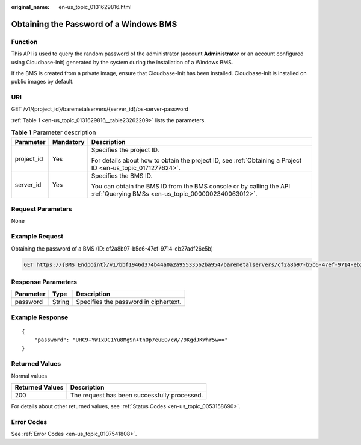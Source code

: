 :original_name: en-us_topic_0131629816.html

.. _en-us_topic_0131629816:

Obtaining the Password of a Windows BMS
=======================================

Function
--------

This API is used to query the random password of the administrator (account **Administrator** or an account configured using Cloudbase-Init) generated by the system during the installation of a Windows BMS.

If the BMS is created from a private image, ensure that Cloudbase-Init has been installed. Cloudbase-Init is installed on public images by default.

URI
---

GET /v1/{project_id}/baremetalservers/{server_id}/os-server-password

:ref:`Table 1 <en-us_topic_0131629816__table23262209>` lists the parameters.

.. _en-us_topic_0131629816__table23262209:

.. table:: **Table 1** Parameter description

   +-----------------------+-----------------------+---------------------------------------------------------------------------------------------------------------------------+
   | Parameter             | Mandatory             | Description                                                                                                               |
   +=======================+=======================+===========================================================================================================================+
   | project_id            | Yes                   | Specifies the project ID.                                                                                                 |
   |                       |                       |                                                                                                                           |
   |                       |                       | For details about how to obtain the project ID, see :ref:`Obtaining a Project ID <en-us_topic_0171277624>`.               |
   +-----------------------+-----------------------+---------------------------------------------------------------------------------------------------------------------------+
   | server_id             | Yes                   | Specifies the BMS ID.                                                                                                     |
   |                       |                       |                                                                                                                           |
   |                       |                       | You can obtain the BMS ID from the BMS console or by calling the API :ref:`Querying BMSs <en-us_topic_0000002340063012>`. |
   +-----------------------+-----------------------+---------------------------------------------------------------------------------------------------------------------------+

Request Parameters
------------------

None

Example Request
---------------

Obtaining the password of a BMS (ID: cf2a8b97-b5c6-47ef-9714-eb27adf26e5b)

.. code-block:: text

   GET https://{BMS Endpoint}/v1/bbf1946d374b44a0a2a95533562ba954/baremetalservers/cf2a8b97-b5c6-47ef-9714-eb27adf26e5b/os-server-password

Response Parameters
-------------------

========= ====== =====================================
Parameter Type   Description
========= ====== =====================================
password  String Specifies the password in ciphertext.
========= ====== =====================================

Example Response
----------------

::

   {
       "password": "UHC9+YW1xDC1Yu8Mg9n+tnOp7euEO/cW//9KgdJKWhr5w=="
   }

Returned Values
---------------

Normal values

=============== ============================================
Returned Values Description
=============== ============================================
200             The request has been successfully processed.
=============== ============================================

For details about other returned values, see :ref:`Status Codes <en-us_topic_0053158690>`.

Error Codes
-----------

See :ref:`Error Codes <en-us_topic_0107541808>`.
